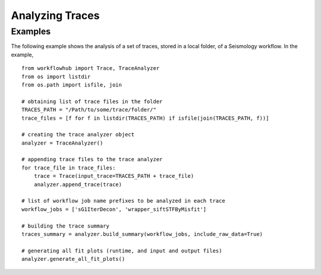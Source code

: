 Analyzing Traces
================

Examples
--------

The following example shows the analysis of a set of traces, stored in a local folder,
of a Seismology workflow. In the example, ::

    from workflowhub import Trace, TraceAnalyzer
    from os import listdir
    from os.path import isfile, join

    # obtaining list of trace files in the folder
    TRACES_PATH = "/Path/to/some/trace/folder/"
    trace_files = [f for f in listdir(TRACES_PATH) if isfile(join(TRACES_PATH, f))]

    # creating the trace analyzer object
    analyzer = TraceAnalyzer()

    # appending trace files to the trace analyzer
    for trace_file in trace_files:
        trace = Trace(input_trace=TRACES_PATH + trace_file)
        analyzer.append_trace(trace)

    # list of workflow job name prefixes to be analyzed in each trace
    workflow_jobs = ['sG1IterDecon', 'wrapper_siftSTFByMisfit']

    # building the trace summary
    traces_summary = analyzer.build_summary(workflow_jobs, include_raw_data=True)

    # generating all fit plots (runtime, and input and output files)
    analyzer.generate_all_fit_plots()
